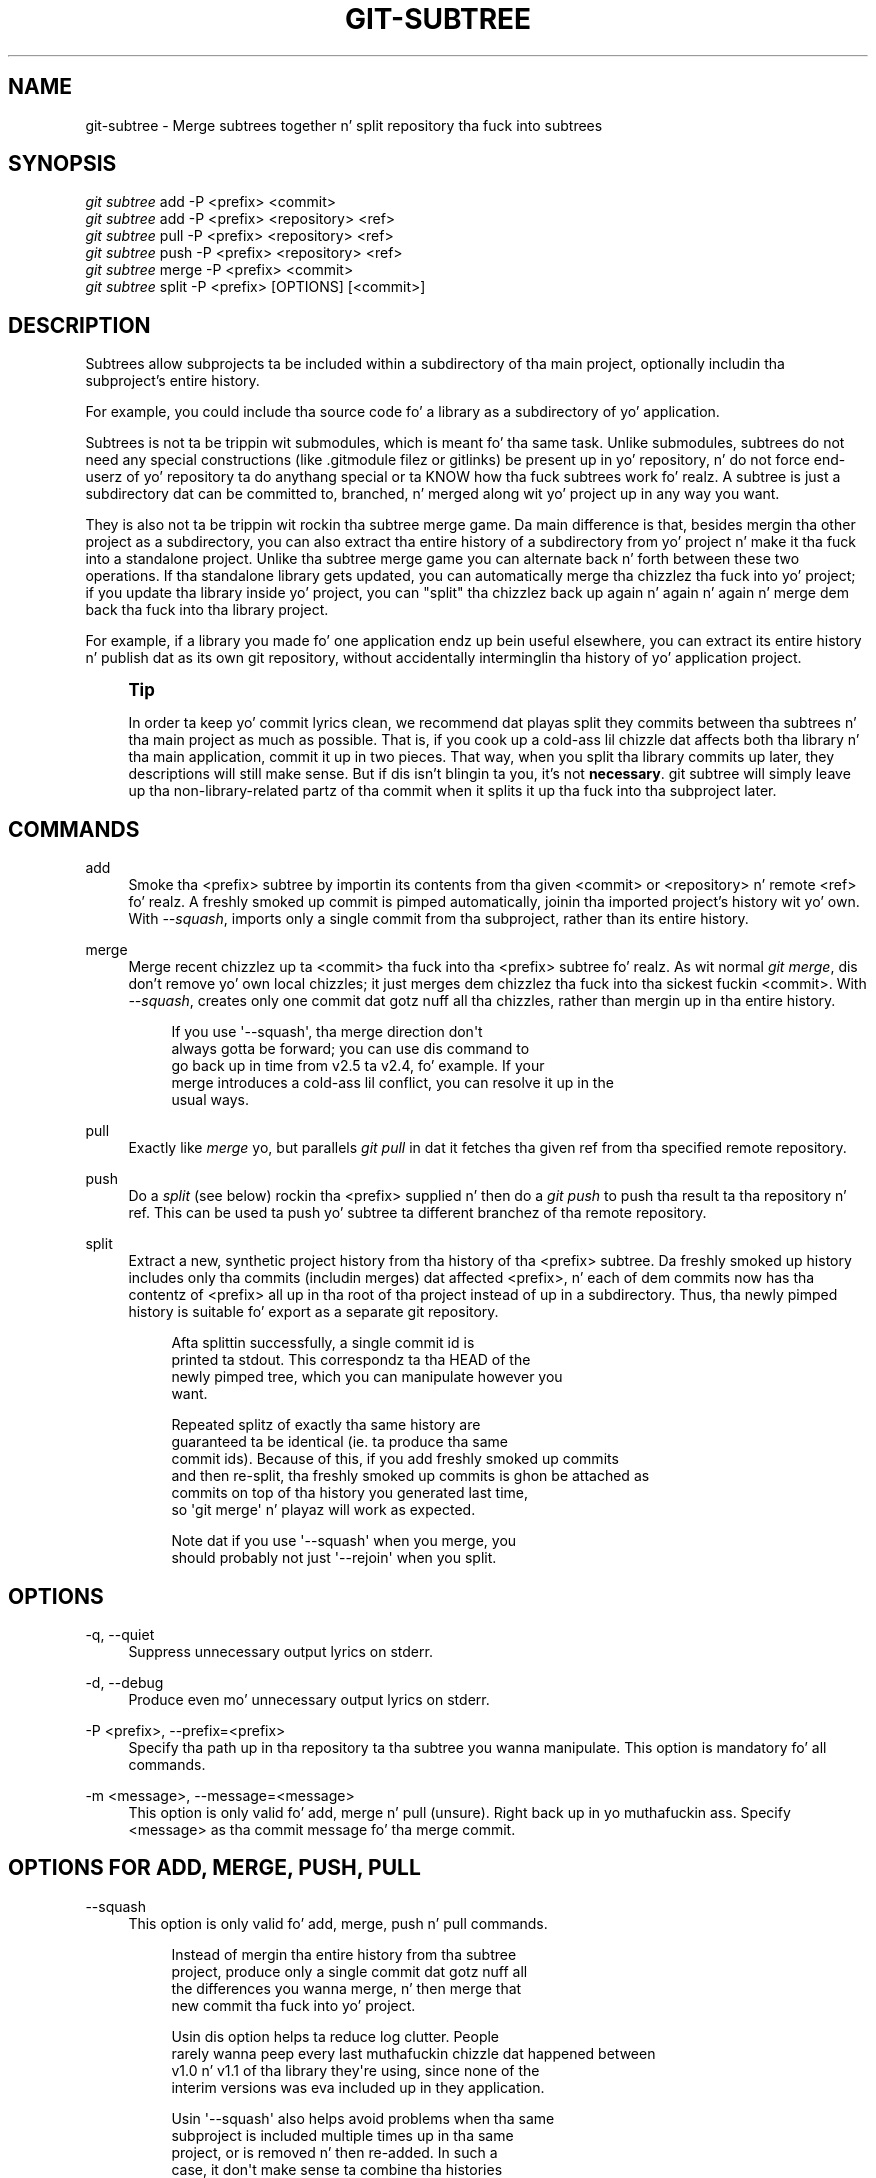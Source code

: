 '\" t
.\"     Title: git-subtree
.\"    Author: [see tha "AUTHOR" section]
.\" Generator: DocBook XSL Stylesheets v1.78.1 <http://docbook.sf.net/>
.\"      Date: 10/25/2014
.\"    Manual: Git Manual
.\"    Source: Git
.\"  Language: Gangsta
.\"
.TH "GIT\-SUBTREE" "1" "10/25/2014" "Git" "Git Manual"
.\" -----------------------------------------------------------------
.\" * Define some portabilitizzle stuff
.\" -----------------------------------------------------------------
.\" ~~~~~~~~~~~~~~~~~~~~~~~~~~~~~~~~~~~~~~~~~~~~~~~~~~~~~~~~~~~~~~~~~
.\" http://bugs.debian.org/507673
.\" http://lists.gnu.org/archive/html/groff/2009-02/msg00013.html
.\" ~~~~~~~~~~~~~~~~~~~~~~~~~~~~~~~~~~~~~~~~~~~~~~~~~~~~~~~~~~~~~~~~~
.ie \n(.g .ds Aq \(aq
.el       .ds Aq '
.\" -----------------------------------------------------------------
.\" * set default formatting
.\" -----------------------------------------------------------------
.\" disable hyphenation
.nh
.\" disable justification (adjust text ta left margin only)
.ad l
.\" -----------------------------------------------------------------
.\" * MAIN CONTENT STARTS HERE *
.\" -----------------------------------------------------------------
.SH "NAME"
git-subtree \- Merge subtrees together n' split repository tha fuck into subtrees
.SH "SYNOPSIS"
.sp
.nf
\fIgit subtree\fR add   \-P <prefix> <commit>
\fIgit subtree\fR add   \-P <prefix> <repository> <ref>
\fIgit subtree\fR pull  \-P <prefix> <repository> <ref>
\fIgit subtree\fR push  \-P <prefix> <repository> <ref>
\fIgit subtree\fR merge \-P <prefix> <commit>
\fIgit subtree\fR split \-P <prefix> [OPTIONS] [<commit>]
.fi
.SH "DESCRIPTION"
.sp
Subtrees allow subprojects ta be included within a subdirectory of tha main project, optionally includin tha subproject\(cqs entire history\&.
.sp
For example, you could include tha source code fo' a library as a subdirectory of yo' application\&.
.sp
Subtrees is not ta be trippin wit submodules, which is meant fo' tha same task\&. Unlike submodules, subtrees do not need any special constructions (like \&.gitmodule filez or gitlinks) be present up in yo' repository, n' do not force end\-userz of yo' repository ta do anythang special or ta KNOW how tha fuck subtrees work\& fo' realz. A subtree is just a subdirectory dat can be committed to, branched, n' merged along wit yo' project up in any way you want\&.
.sp
They is also not ta be trippin wit rockin tha subtree merge game\&. Da main difference is that, besides mergin tha other project as a subdirectory, you can also extract tha entire history of a subdirectory from yo' project n' make it tha fuck into a standalone project\&. Unlike tha subtree merge game you can alternate back n' forth between these two operations\&. If tha standalone library gets updated, you can automatically merge tha chizzlez tha fuck into yo' project; if you update tha library inside yo' project, you can "split" tha chizzlez back up again n' again n' again n' merge dem back tha fuck into tha library project\&.
.sp
For example, if a library you made fo' one application endz up bein useful elsewhere, you can extract its entire history n' publish dat as its own git repository, without accidentally interminglin tha history of yo' application project\&.
.if n \{\
.sp
.\}
.RS 4
.it 1 an-trap
.nr an-no-space-flag 1
.nr an-break-flag 1
.br
.ps +1
\fBTip\fR
.ps -1
.br
.sp
In order ta keep yo' commit lyrics clean, we recommend dat playas split they commits between tha subtrees n' tha main project as much as possible\&. That is, if you cook up a cold-ass lil chizzle dat affects both tha library n' tha main application, commit it up in two pieces\&. That way, when you split tha library commits up later, they descriptions will still make sense\&. But if dis isn\(cqt blingin ta you, it\(cqs not \fBnecessary\fR\&. git subtree will simply leave up tha non\-library\-related partz of tha commit when it splits it up tha fuck into tha subproject later\&.
.sp .5v
.RE
.SH "COMMANDS"
.PP
add
.RS 4
Smoke tha <prefix> subtree by importin its contents from tha given <commit> or <repository> n' remote <ref>\& fo' realz. A freshly smoked up commit is pimped automatically, joinin tha imported project\(cqs history wit yo' own\&. With
\fI\-\-squash\fR, imports only a single commit from tha subproject, rather than its entire history\&.
.RE
.PP
merge
.RS 4
Merge recent chizzlez up ta <commit> tha fuck into tha <prefix> subtree\& fo' realz. As wit normal
\fIgit merge\fR, dis don\(cqt remove yo' own local chizzles; it just merges dem chizzlez tha fuck into tha sickest fuckin <commit>\&. With
\fI\-\-squash\fR, creates only one commit dat gotz nuff all tha chizzles, rather than mergin up in tha entire history\&.
.sp
.if n \{\
.RS 4
.\}
.nf
If you use \*(Aq\-\-squash\*(Aq, tha merge direction don\*(Aqt
always gotta be forward; you can use dis command to
go back up in time from v2\&.5 ta v2\&.4, fo' example\&.  If your
merge introduces a cold-ass lil conflict, you can resolve it up in the
usual ways\&.
.fi
.if n \{\
.RE
.\}
.RE
.PP
pull
.RS 4
Exactly like
\fImerge\fR yo, but parallels
\fIgit pull\fR
in dat it fetches tha given ref from tha specified remote repository\&.
.RE
.PP
push
.RS 4
Do a
\fIsplit\fR
(see below) rockin tha <prefix> supplied n' then do a
\fIgit push\fR
to push tha result ta tha repository n' ref\&. This can be used ta push yo' subtree ta different branchez of tha remote repository\&.
.RE
.PP
split
.RS 4
Extract a new, synthetic project history from tha history of tha <prefix> subtree\&. Da freshly smoked up history includes only tha commits (includin merges) dat affected <prefix>, n' each of dem commits now has tha contentz of <prefix> all up in tha root of tha project instead of up in a subdirectory\&. Thus, tha newly pimped history is suitable fo' export as a separate git repository\&.
.sp
.if n \{\
.RS 4
.\}
.nf
Afta splittin successfully, a single commit id is
printed ta stdout\&.  This correspondz ta tha HEAD of the
newly pimped tree, which you can manipulate however you
want\&.
.fi
.if n \{\
.RE
.\}
.sp
.if n \{\
.RS 4
.\}
.nf
Repeated splitz of exactly tha same history are
guaranteed ta be identical (ie\&. ta produce tha same
commit ids)\&.  Because of this, if you add freshly smoked up commits
and then re\-split, tha freshly smoked up commits is ghon be attached as
commits on top of tha history you generated last time,
so \*(Aqgit merge\*(Aq n' playaz will work as expected\&.
.fi
.if n \{\
.RE
.\}
.sp
.if n \{\
.RS 4
.\}
.nf
Note dat if you use \*(Aq\-\-squash\*(Aq when you merge, you
should probably not just \*(Aq\-\-rejoin\*(Aq when you split\&.
.fi
.if n \{\
.RE
.\}
.RE
.SH "OPTIONS"
.PP
\-q, \-\-quiet
.RS 4
Suppress unnecessary output lyrics on stderr\&.
.RE
.PP
\-d, \-\-debug
.RS 4
Produce even mo' unnecessary output lyrics on stderr\&.
.RE
.PP
\-P <prefix>, \-\-prefix=<prefix>
.RS 4
Specify tha path up in tha repository ta tha subtree you wanna manipulate\&. This option is mandatory fo' all commands\&.
.RE
.PP
\-m <message>, \-\-message=<message>
.RS 4
This option is only valid fo' add, merge n' pull (unsure)\&. Right back up in yo muthafuckin ass. Specify <message> as tha commit message fo' tha merge commit\&.
.RE
.SH "OPTIONS FOR ADD, MERGE, PUSH, PULL"
.PP
\-\-squash
.RS 4
This option is only valid fo' add, merge, push n' pull commands\&.
.sp
.if n \{\
.RS 4
.\}
.nf
Instead of mergin tha entire history from tha subtree
project, produce only a single commit dat gotz nuff all
the differences you wanna merge, n' then merge that
new commit tha fuck into yo' project\&.
.fi
.if n \{\
.RE
.\}
.sp
.if n \{\
.RS 4
.\}
.nf
Usin dis option helps ta reduce log clutter\&. People
rarely wanna peep every last muthafuckin chizzle dat happened between
v1\&.0 n' v1\&.1 of tha library they\*(Aqre using, since none of the
interim versions was eva included up in they application\&.
.fi
.if n \{\
.RE
.\}
.sp
.if n \{\
.RS 4
.\}
.nf
Usin \*(Aq\-\-squash\*(Aq also helps avoid problems when tha same
subproject is included multiple times up in tha same
project, or is removed n' then re\-added\&.  In such a
case, it don\*(Aqt make sense ta combine tha histories
anyway, since it\*(Aqs unclear which part of tha history
belongs ta which subtree\&.
.fi
.if n \{\
.RE
.\}
.sp
.if n \{\
.RS 4
.\}
.nf
Furthermore, wit \*(Aq\-\-squash\*(Aq, you can switch back and
forth between different versionz of a subtree, rather
than strictly forward\&.  \*(Aqgit subtree merge \-\-squash\*(Aq
always adjusts tha subtree ta match tha exactly
specified commit, even if gettin ta dat commit would
require unfuckin wit some chizzlez dat was added earlier\&.
.fi
.if n \{\
.RE
.\}
.sp
.if n \{\
.RS 4
.\}
.nf
Whether or not you use \*(Aq\-\-squash\*(Aq, chizzlez made up in your
local repository remain intact n' can be lata split
and bust upstream ta tha subproject\&.
.fi
.if n \{\
.RE
.\}
.RE
.SH "OPTIONS FOR SPLIT"
.PP
\-\-annotate=<annotation>
.RS 4
This option is only valid fo' tha split command\&.
.sp
.if n \{\
.RS 4
.\}
.nf
When generatin synthetic history, add <annotation> as a
prefix ta each commit message\&.  Since we\*(Aqre bustin new
commits wit tha same commit message yo, but possibly
different content, from tha original gangsta commits, dis can help
to differentiate dem n' avoid mad drama\&.
.fi
.if n \{\
.RE
.\}
.sp
.if n \{\
.RS 4
.\}
.nf
Whenever you split, you need ta use tha same
<annotation>, or else you don\*(Aqt gotz a guarantee that
the freshly smoked up re\-created history is ghon be identical ta tha old
one\&.  That will prevent mergin from hustlin erectly\&.
git subtree tries ta make it work anyway, particularly
if you use \-\-rejoin yo, but it may not always be effective\&.
.fi
.if n \{\
.RE
.\}
.RE
.PP
\-b <branch>, \-\-branch=<branch>
.RS 4
This option is only valid fo' tha split command\&.
.sp
.if n \{\
.RS 4
.\}
.nf
Afta generatin tha synthetic history, create a new
branch called <branch> dat gotz nuff tha freshly smoked up history\&.
This is suitable fo' immediate pushin upstream\&.
<branch> must not already exist\&.
.fi
.if n \{\
.RE
.\}
.RE
.PP
\-\-ignore\-joins
.RS 4
This option is only valid fo' tha split command\&.
.sp
.if n \{\
.RS 4
.\}
.nf
If you use \*(Aq\-\-rejoin\*(Aq, git subtree attempts ta optimize
its history reconstruction ta generate only tha new
commits since tha last \*(Aq\-\-rejoin\*(Aq\&.  \*(Aq\-\-ignore\-join\*(Aq
disablez dis behaviour, forcin it ta regenerate the
entire history\&.  In a big-ass project, dis can take a
long time\&.
.fi
.if n \{\
.RE
.\}
.RE
.PP
\-\-onto=<onto>
.RS 4
This option is only valid fo' tha split command\&.
.sp
.if n \{\
.RS 4
.\}
.nf
If yo' subtree was originally imported rockin something
other than git subtree, its history may not match what
git subtree is expecting\&.  In dat case, you can specify
the commit id <onto> dat correspondz ta tha first
revision of tha subproject\*(Aqs history dat was imported
into yo' project, n' git subtree will attempt ta build
its history from there\&.
.fi
.if n \{\
.RE
.\}
.sp
.if n \{\
.RS 4
.\}
.nf
If you used \*(Aqgit subtree add\*(Aq, you should never need
this option\&.
.fi
.if n \{\
.RE
.\}
.RE
.PP
\-\-rejoin
.RS 4
This option is only valid fo' tha split command\&.
.sp
.if n \{\
.RS 4
.\}
.nf
Afta splitting, merge tha newly pimped synthetic
history back tha fuck into yo' main project\&.  That way, future
splits can search only tha part of history dat has
been added since da most thugged-out recent \-\-rejoin\&.
.fi
.if n \{\
.RE
.\}
.sp
.if n \{\
.RS 4
.\}
.nf
If yo' split commits end up merged tha fuck into tha upstream
subproject, n' then you wanna git tha sickest fuckin upstream
version, dis will allow git\*(Aqs merge algorithm ta more
intelligently avoid conflicts (since it knows these
synthetic commits is already part of tha upstream
repository)\&.
.fi
.if n \{\
.RE
.\}
.sp
.if n \{\
.RS 4
.\}
.nf
Unfortunately, rockin dis option thangs up in dis biatch up in \*(Aqgit log\*(Aq
showin a extra copy of every last muthafuckin freshly smoked up commit dat was
created (the original, n' tha synthetic one)\&.
.fi
.if n \{\
.RE
.\}
.sp
.if n \{\
.RS 4
.\}
.nf
If you do all yo' merges wit \*(Aq\-\-squash\*(Aq, don\*(Aqt use
\*(Aq\-\-rejoin\*(Aq when you split, cuz you don\*(Aqt want the
subproject\*(Aqs history ta be part of yo' project anyway\&.
.fi
.if n \{\
.RE
.\}
.RE
.SH "EXAMPLE 1 fo' realz. ADD COMMAND"
.sp
Let\(cqs assume dat you gotz a local repository dat you wanna add a external vendor library to\&. In dis case we will add tha git\-subtree repository as a subdirectory of yo' already existin git\-extensions repository up in ~/git\-extensions/:
.sp
.if n \{\
.RS 4
.\}
.nf
$ git subtree add \-\-prefix=git\-subtree \-\-squash \e
        git://github\&.com/apenwarr/git\-subtree\&.git master
.fi
.if n \{\
.RE
.\}
.sp
\fImaster\fR need ta be a valid remote ref n' can be a gangbangin' finger-lickin' different branch name
.sp
Yo ass can omit tha \-\-squash flag yo, but bustin so will increase tha number of commits dat is included up in yo' local repository\&.
.sp
We now gotz a ~/git\-extensions/git\-subtree directory containin code from tha masta branch of git://github\&.com/apenwarr/git\-subtree\&.git up in our git\-extensions repository\&.
.SH "EXAMPLE 2. EXTRACT A SUBTREE USING COMMIT, MERGE AND PULL"
.sp
Let\(cqs use tha repository fo' tha git source code as a example\&. First, git yo' own copy of tha git\&.git repository:
.sp
.if n \{\
.RS 4
.\}
.nf
$ git clone git://git\&.kernel\&.org/pub/scm/git/git\&.git test\-git
$ cd test\-git
.fi
.if n \{\
.RE
.\}
.sp
gitweb (commit 1130ef3) was merged tha fuck into git az of commit 0a8f4f0, afta which dat shiznit was no longer maintained separately\&. But imagine it had been maintained separately, n' we wanted ta extract git\(cqs chizzlez ta gitweb since dat time, ta share wit tha upstream\&. Yo ass could do this:
.sp
.if n \{\
.RS 4
.\}
.nf
$ git subtree split \-\-prefix=gitweb \-\-annotate=\*(Aq(split) \*(Aq \e
        0a8f4f0^\&.\&. \-\-onto=1130ef3 \-\-rejoin \e
        \-\-branch gitweb\-latest
$ gitk gitweb\-latest
$ git push git@github\&.com:whatever/gitweb\&.git gitweb\-latest:master
.fi
.if n \{\
.RE
.\}
.sp
(We use \fI0a8f4f0^\&.\&.\fR cuz dat means "all tha chizzlez from 0a8f4f0 ta tha current version, includin 0a8f4f0 itself\&.")
.sp
If gitweb had originally been merged rockin \fIgit subtree add\fR (or a previous split had already been done wit \-\-rejoin specified) then you can do all yo' splits without havin ta remember any weird commit ids:
.sp
.if n \{\
.RS 4
.\}
.nf
$ git subtree split \-\-prefix=gitweb \-\-annotate=\*(Aq(split) \*(Aq \-\-rejoin \e
        \-\-branch gitweb\-latest2
.fi
.if n \{\
.RE
.\}
.sp
And you can merge chizzlez back up in from tha upstream project just as easily:
.sp
.if n \{\
.RS 4
.\}
.nf
$ git subtree pull \-\-prefix=gitweb \e
        git@github\&.com:whatever/gitweb\&.git master
.fi
.if n \{\
.RE
.\}
.sp
Or, rockin \fI\-\-squash\fR, you can straight-up rewind ta a earlier version of gitweb:
.sp
.if n \{\
.RS 4
.\}
.nf
$ git subtree merge \-\-prefix=gitweb \-\-squash gitweb\-latest~10
.fi
.if n \{\
.RE
.\}
.sp
Then cook up some fuckin chizzles:
.sp
.if n \{\
.RS 4
.\}
.nf
$ date >gitweb/myfile
$ git add gitweb/myfile
$ git commit \-m \*(Aqcreated myfile\*(Aq
.fi
.if n \{\
.RE
.\}
.sp
And fast forward again:
.sp
.if n \{\
.RS 4
.\}
.nf
$ git subtree merge \-\-prefix=gitweb \-\-squash gitweb\-latest
.fi
.if n \{\
.RE
.\}
.sp
And notice dat yo' chizzle is still intact:
.sp
.if n \{\
.RS 4
.\}
.nf
$ ls \-l gitweb/myfile
.fi
.if n \{\
.RE
.\}
.sp
And you can split it up n' peep yo' chizzlez versus tha standard gitweb:
.sp
.if n \{\
.RS 4
.\}
.nf
git log gitweb\-latest\&.\&.$(git subtree split \-\-prefix=gitweb)
.fi
.if n \{\
.RE
.\}
.SH "EXAMPLE 3. EXTRACT A SUBTREE USING BRANCH"
.sp
Suppose you gotz a source directory wit nuff filez n' subdirectories, n' you wanna extract tha lib directory ta its own git project\& yo. Here\(cqs a gangbangin' finger-lickin' dirty-ass short way ta do it:
.sp
First, make tha freshly smoked up repository wherever you want:
.sp
.if n \{\
.RS 4
.\}
.nf
$ <go ta tha freshly smoked up location>
$ git init \-\-bare
.fi
.if n \{\
.RE
.\}
.sp
Back up in yo' original gangsta directory:
.sp
.if n \{\
.RS 4
.\}
.nf
$ git subtree split \-\-prefix=lib \-\-annotate="(split)" \-b split
.fi
.if n \{\
.RE
.\}
.sp
Then push tha freshly smoked up branch onto tha freshly smoked up empty repository:
.sp
.if n \{\
.RS 4
.\}
.nf
$ git push <new\-repo> split:master
.fi
.if n \{\
.RE
.\}
.SH "AUTHOR"
.sp
Written by Avery Pennarun <\m[blue]\fBapenwarr@gmail\&.com\fR\m[]\&\s-2\u[1]\d\s+2>
.SH "GIT"
.sp
Part of tha \fBgit\fR(1) suite
.SH "NOTES"
.IP " 1." 4
apenwarr@gmail.com
.RS 4
\%mailto:apenwarr@gmail.com
.RE
